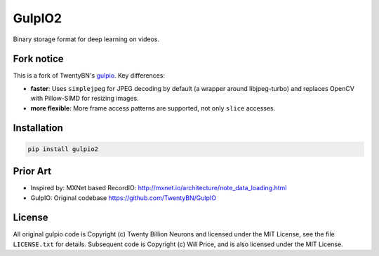 =======
GulpIO2
=======

Binary storage format for deep learning on videos.

.. image:: https://github.com/willprice/GulpIO2/actions/workflows/test.yml/badge.svg
   :target: https://github.com/willprice/GulpIO2/actions

.. image:: https://readthedocs.org/projects/gulpio2/badge/?version=latest
   :target: https://gulpio2.readthedocs.io/en/latest/?badge=latest
   :alt: Documentation Status


Fork notice
===========

This is a fork of TwentyBN's `gulpio <https://github.com/TwentyBN/GulpIO>`_.
Key differences:

* **faster**: Uses ``simplejpeg`` for JPEG decoding by default (a wrapper around
  libjpeg-turbo) and replaces OpenCV with Pillow-SIMD for resizing images.
* **more flexible**: More frame access patterns are supported, not only ``slice``
  accesses.


Installation
============

.. code::

    pip install gulpio2


Prior Art
=========

* Inspired by: MXNet based RecordIO: http://mxnet.io/architecture/note_data_loading.html
* GulpIO: Original codebase https://github.com/TwentyBN/GulpIO


License
=======

All original gulpio code is Copyright (c) Twenty Billion Neurons and
licensed under the MIT License, see the file ``LICENSE.txt`` for details.
Subsequent code is Copyright (c) Will Price, and is also licensed under the MIT
License.
